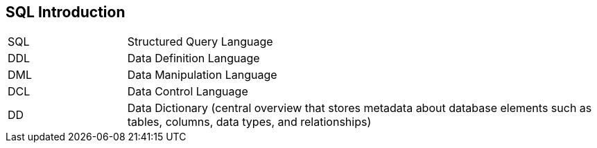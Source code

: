 == SQL Introduction

[cols="1,4"]
|===
| SQL | Structured Query Language
| DDL | Data Definition Language
| DML | Data Manipulation Language
| DCL | Data Control Language
| DD  | Data Dictionary (central overview that stores metadata about database elements such as tables, columns, data types, and relationships)
|===